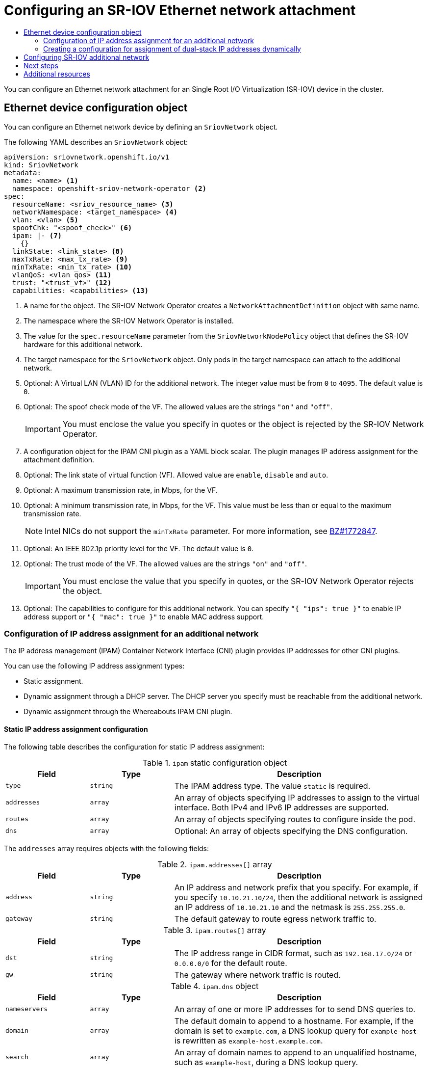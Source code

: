 :_mod-docs-content-type: ASSEMBLY
[id="configuring-sriov-net-attach"]
= Configuring an SR-IOV Ethernet network attachment
// The {product-title} attribute provides the context-sensitive name of the relevant OpenShift distribution, for example, "OpenShift Container Platform" or "OKD". The {product-version} attribute provides the product version relative to the distribution, for example "4.9".
// {product-title} and {product-version} are parsed when AsciiBinder queries the _distro_map.yml file in relation to the base branch of a pull request.
// See https://github.com/openshift/openshift-docs/blob/main/contributing_to_docs/doc_guidelines.adoc#product-name-and-version for more information on this topic.
// Other common attributes are defined in the following lines:
:data-uri:
:icons:
:experimental:
:toc: macro
:toc-title:
:imagesdir: images
:prewrap!:
:op-system-first: Red Hat Enterprise Linux CoreOS (RHCOS)
:op-system: RHCOS
:op-system-lowercase: rhcos
:op-system-base: RHEL
:op-system-base-full: Red Hat Enterprise Linux (RHEL)
:op-system-version: 8.x
:tsb-name: Template Service Broker
:kebab: image:kebab.png[title="Options menu"]
:rh-openstack-first: Red Hat OpenStack Platform (RHOSP)
:rh-openstack: RHOSP
:ai-full: Assisted Installer
:ai-version: 2.3
:cluster-manager-first: Red Hat OpenShift Cluster Manager
:cluster-manager: OpenShift Cluster Manager
:cluster-manager-url: link:https://console.redhat.com/openshift[OpenShift Cluster Manager Hybrid Cloud Console]
:cluster-manager-url-pull: link:https://console.redhat.com/openshift/install/pull-secret[pull secret from the Red Hat OpenShift Cluster Manager]
:insights-advisor-url: link:https://console.redhat.com/openshift/insights/advisor/[Insights Advisor]
:hybrid-console: Red Hat Hybrid Cloud Console
:hybrid-console-second: Hybrid Cloud Console
:oadp-first: OpenShift API for Data Protection (OADP)
:oadp-full: OpenShift API for Data Protection
:oc-first: pass:quotes[OpenShift CLI (`oc`)]
:product-registry: OpenShift image registry
:rh-storage-first: Red Hat OpenShift Data Foundation
:rh-storage: OpenShift Data Foundation
:rh-rhacm-first: Red Hat Advanced Cluster Management (RHACM)
:rh-rhacm: RHACM
:rh-rhacm-version: 2.8
:sandboxed-containers-first: OpenShift sandboxed containers
:sandboxed-containers-operator: OpenShift sandboxed containers Operator
:sandboxed-containers-version: 1.3
:sandboxed-containers-version-z: 1.3.3
:sandboxed-containers-legacy-version: 1.3.2
:cert-manager-operator: cert-manager Operator for Red Hat OpenShift
:secondary-scheduler-operator-full: Secondary Scheduler Operator for Red Hat OpenShift
:secondary-scheduler-operator: Secondary Scheduler Operator
// Backup and restore
:velero-domain: velero.io
:velero-version: 1.11
:launch: image:app-launcher.png[title="Application Launcher"]
:mtc-short: MTC
:mtc-full: Migration Toolkit for Containers
:mtc-version: 1.8
:mtc-version-z: 1.8.0
// builds (Valid only in 4.11 and later)
:builds-v2title: Builds for Red Hat OpenShift
:builds-v2shortname: OpenShift Builds v2
:builds-v1shortname: OpenShift Builds v1
//gitops
:gitops-title: Red Hat OpenShift GitOps
:gitops-shortname: GitOps
:gitops-ver: 1.1
:rh-app-icon: image:red-hat-applications-menu-icon.jpg[title="Red Hat applications"]
//pipelines
:pipelines-title: Red Hat OpenShift Pipelines
:pipelines-shortname: OpenShift Pipelines
:pipelines-ver: pipelines-1.12
:pipelines-version-number: 1.12
:tekton-chains: Tekton Chains
:tekton-hub: Tekton Hub
:artifact-hub: Artifact Hub
:pac: Pipelines as Code
//odo
:odo-title: odo
//OpenShift Kubernetes Engine
:oke: OpenShift Kubernetes Engine
//OpenShift Platform Plus
:opp: OpenShift Platform Plus
//openshift virtualization (cnv)
:VirtProductName: OpenShift Virtualization
:VirtVersion: 4.14
:KubeVirtVersion: v0.59.0
:HCOVersion: 4.14.0
:CNVNamespace: openshift-cnv
:CNVOperatorDisplayName: OpenShift Virtualization Operator
:CNVSubscriptionSpecSource: redhat-operators
:CNVSubscriptionSpecName: kubevirt-hyperconverged
:delete: image:delete.png[title="Delete"]
//distributed tracing
:DTProductName: Red Hat OpenShift distributed tracing platform
:DTShortName: distributed tracing platform
:DTProductVersion: 2.9
:JaegerName: Red Hat OpenShift distributed tracing platform (Jaeger)
:JaegerShortName: distributed tracing platform (Jaeger)
:JaegerVersion: 1.47.0
:OTELName: Red Hat OpenShift distributed tracing data collection
:OTELShortName: distributed tracing data collection
:OTELOperator: Red Hat OpenShift distributed tracing data collection Operator
:OTELVersion: 0.81.0
:TempoName: Red Hat OpenShift distributed tracing platform (Tempo)
:TempoShortName: distributed tracing platform (Tempo)
:TempoOperator: Tempo Operator
:TempoVersion: 2.1.1
//logging
:logging-title: logging subsystem for Red Hat OpenShift
:logging-title-uc: Logging subsystem for Red Hat OpenShift
:logging: logging subsystem
:logging-uc: Logging subsystem
//serverless
:ServerlessProductName: OpenShift Serverless
:ServerlessProductShortName: Serverless
:ServerlessOperatorName: OpenShift Serverless Operator
:FunctionsProductName: OpenShift Serverless Functions
//service mesh v2
:product-dedicated: Red Hat OpenShift Dedicated
:product-rosa: Red Hat OpenShift Service on AWS
:SMProductName: Red Hat OpenShift Service Mesh
:SMProductShortName: Service Mesh
:SMProductVersion: 2.4.4
:MaistraVersion: 2.4
//Service Mesh v1
:SMProductVersion1x: 1.1.18.2
//Windows containers
:productwinc: Red Hat OpenShift support for Windows Containers
// Red Hat Quay Container Security Operator
:rhq-cso: Red Hat Quay Container Security Operator
// Red Hat Quay
:quay: Red Hat Quay
:sno: single-node OpenShift
:sno-caps: Single-node OpenShift
//TALO and Redfish events Operators
:cgu-operator-first: Topology Aware Lifecycle Manager (TALM)
:cgu-operator-full: Topology Aware Lifecycle Manager
:cgu-operator: TALM
:redfish-operator: Bare Metal Event Relay
//Formerly known as CodeReady Containers and CodeReady Workspaces
:openshift-local-productname: Red Hat OpenShift Local
:openshift-dev-spaces-productname: Red Hat OpenShift Dev Spaces
// Factory-precaching-cli tool
:factory-prestaging-tool: factory-precaching-cli tool
:factory-prestaging-tool-caps: Factory-precaching-cli tool
:openshift-networking: Red Hat OpenShift Networking
// TODO - this probably needs to be different for OKD
//ifdef::openshift-origin[]
//:openshift-networking: OKD Networking
//endif::[]
// logical volume manager storage
:lvms-first: Logical volume manager storage (LVM Storage)
:lvms: LVM Storage
//Operator SDK version
:osdk_ver: 1.31.0
//Operator SDK version that shipped with the previous OCP 4.x release
:osdk_ver_n1: 1.28.0
//Next-gen (OCP 4.14+) Operator Lifecycle Manager, aka "v1"
:olmv1: OLM 1.0
:olmv1-first: Operator Lifecycle Manager (OLM) 1.0
:ztp-first: GitOps Zero Touch Provisioning (ZTP)
:ztp: GitOps ZTP
:3no: three-node OpenShift
:3no-caps: Three-node OpenShift
:run-once-operator: Run Once Duration Override Operator
// Web terminal
:web-terminal-op: Web Terminal Operator
:devworkspace-op: DevWorkspace Operator
:secrets-store-driver: Secrets Store CSI driver
:secrets-store-operator: Secrets Store CSI Driver Operator
//AWS STS
:sts-first: Security Token Service (STS)
:sts-full: Security Token Service
:sts-short: STS
//Cloud provider names
//AWS
:aws-first: Amazon Web Services (AWS)
:aws-full: Amazon Web Services
:aws-short: AWS
//GCP
:gcp-first: Google Cloud Platform (GCP)
:gcp-full: Google Cloud Platform
:gcp-short: GCP
//alibaba cloud
:alibaba: Alibaba Cloud
// IBM Cloud VPC
:ibmcloudVPCProductName: IBM Cloud VPC
:ibmcloudVPCRegProductName: IBM(R) Cloud VPC
// IBM Cloud
:ibm-cloud-bm: IBM Cloud Bare Metal (Classic)
:ibm-cloud-bm-reg: IBM Cloud(R) Bare Metal (Classic)
// IBM Power
:ibmpowerProductName: IBM Power
:ibmpowerRegProductName: IBM(R) Power
// IBM zSystems
:ibmzProductName: IBM Z
:ibmzRegProductName: IBM(R) Z
:linuxoneProductName: IBM(R) LinuxONE
//Azure
:azure-full: Microsoft Azure
:azure-short: Azure
//vSphere
:vmw-full: VMware vSphere
:vmw-short: vSphere
//Oracle
:oci-first: Oracle(R) Cloud Infrastructure
:oci: OCI
:ocvs-first: Oracle(R) Cloud VMware Solution (OCVS)
:ocvs: OCVS
:context: configuring-sriov-net-attach

toc::[]

You can configure an Ethernet network attachment for an Single Root I/O Virtualization (SR-IOV) device in the cluster.

:leveloffset: +1

// Module included in the following assemblies:
//
// * networking/hardware_networks/configuring-sriov-net-attach.adoc

// Because of an existing issue in go-yaml, the strings 'on' and 'off'
// are interpreted as booleans, not strings. The SR-IOV admission controller
// will reject 'spoofCheck' and 'trust' if the values are not strings.
// So these values must be explicitly quoted in the YAML.
// https://github.com/go-yaml/yaml/issues/214

:ocp-sriov-net:
:object: pods


[id="nw-sriov-network-object_{context}"]
= Ethernet device configuration object

You can configure an Ethernet network device by defining an `SriovNetwork` object.

The following YAML describes an `SriovNetwork` object:

[source,yaml]
----
apiVersion: sriovnetwork.openshift.io/v1
kind: SriovNetwork
metadata:
  name: <name> <1>
  namespace: openshift-sriov-network-operator <2>
spec:
  resourceName: <sriov_resource_name> <3>
  networkNamespace: <target_namespace> <4>
  vlan: <vlan> <5>
  spoofChk: "<spoof_check>" <6>
  ipam: |- <7>
    {}
  linkState: <link_state> <8>
  maxTxRate: <max_tx_rate> <9>
  minTxRate: <min_tx_rate> <10>
  vlanQoS: <vlan_qos> <11>
  trust: "<trust_vf>" <12>
  capabilities: <capabilities> <13>
----
<1> A name for the object. The SR-IOV Network Operator creates a `NetworkAttachmentDefinition` object with same name.
<2> The namespace where the SR-IOV Network Operator is installed.
<3> The value for the `spec.resourceName` parameter from the `SriovNetworkNodePolicy` object that defines the SR-IOV hardware for this additional network.
<4> The target namespace for the `SriovNetwork` object. Only {object} in the target namespace can attach to the additional network.
<5> Optional: A Virtual LAN (VLAN) ID for the additional network. The integer value must be from `0` to `4095`. The default value is `0`.
<6> Optional: The spoof check mode of the VF. The allowed values are the strings `"on"` and `"off"`.
+
[IMPORTANT]
====
You must enclose the value you specify in quotes or the object is rejected by the SR-IOV Network Operator.
====
+
<7> A configuration object for the IPAM CNI plugin as a YAML block scalar. The plugin manages IP address assignment for the attachment definition.
<8> Optional: The link state of virtual function (VF). Allowed value are `enable`, `disable` and `auto`.
<9> Optional: A maximum transmission rate, in Mbps, for the VF.
<10> Optional: A minimum transmission rate, in Mbps, for the VF. This value must be less than or equal to the maximum transmission rate.
+
[NOTE]
====
Intel NICs do not support the `minTxRate` parameter. For more information, see link:https://bugzilla.redhat.com/show_bug.cgi?id=1772847[BZ#1772847].
====
+
<11> Optional: An IEEE 802.1p priority level for the VF. The default value is `0`.
<12> Optional: The trust mode of the VF. The allowed values are the strings `"on"` and `"off"`.
+
[IMPORTANT]
====
You must enclose the value that you specify in quotes, or the SR-IOV Network Operator rejects the object.
====
+
<13> Optional: The capabilities to configure for this additional network. You can specify `"{ "ips": true }"` to enable IP address support or `"{ "mac": true }"` to enable MAC address support.

:object!:
:ocp-sriov-net!:

:leveloffset!:
:leveloffset: +2

// Module included in the following assemblies:
//
// * networking/multiple_networks/configuring-additional-network.adoc
// * networking/hardware_networks/configuring-sriov-net-attach.adoc
// * virt/vm_networking/virt-connecting-vm-to-sriov.adoc

// Because the Cluster Network Operator abstracts the configuration for
// Macvlan, including IPAM configuration, this must be provided as YAML
// for the Macvlan CNI plugin only. In the future other Multus plugins
// might be managed the same way by the CNO.

:sr-iov:

:_mod-docs-content-type: CONCEPT
[id="nw-multus-ipam-object_{context}"]
= Configuration of IP address assignment for an additional network

The IP address management (IPAM) Container Network Interface (CNI) plugin provides IP addresses for other CNI plugins.

You can use the following IP address assignment types:

- Static assignment.
- Dynamic assignment through a DHCP server. The DHCP server you specify must be reachable from the additional network.
- Dynamic assignment through the Whereabouts IPAM CNI plugin.

////
IMPORTANT: If you set the `type` parameter to the `DHCP` value, you cannot set
any other parameters.
////

[id="nw-multus-static_{context}"]
== Static IP address assignment configuration

The following table describes the configuration for static IP address assignment:

.`ipam` static configuration object
[cols=".^2,.^2,.^6",options="header"]
|====
|Field|Type|Description

|`type`
|`string`
|The IPAM address type. The value `static` is required.

|`addresses`
|`array`
|An array of objects specifying IP addresses to assign to the virtual interface. Both IPv4 and IPv6 IP addresses are supported.

|`routes`
|`array`
|An array of objects specifying routes to configure inside the pod.

|`dns`
|`array`
|Optional: An array of objects specifying the DNS configuration.

|====

The `addresses` array requires objects with the following fields:

.`ipam.addresses[]` array
[cols=".^2,.^2,.^6",options="header"]
|====
|Field|Type|Description

|`address`
|`string`
|An IP address and network prefix that you specify. For example, if you specify `10.10.21.10/24`, then the additional network is assigned an IP address of `10.10.21.10` and the netmask is `255.255.255.0`.

|`gateway`
|`string`
|The default gateway to route egress network traffic to.

|====

.`ipam.routes[]` array
[cols=".^2,.^2,.^6",options="header"]
|====
|Field|Type|Description

|`dst`
|`string`
|The IP address range in CIDR format, such as `192.168.17.0/24` or `0.0.0.0/0` for the default route.

|`gw`
|`string`
|The gateway where network traffic is routed.

|====

.`ipam.dns` object
[cols=".^2,.^2,.^6",options="header"]
|====
|Field|Type|Description

|`nameservers`
|`array`
|An array of one or more IP addresses for to send DNS queries to.

|`domain`
|`array`
|The default domain to append to a hostname. For example, if the
domain is set to `example.com`, a DNS lookup query for `example-host` is
rewritten as `example-host.example.com`.

|`search`
|`array`
|An array of domain names to append to an unqualified hostname,
such as `example-host`, during a DNS lookup query.

|====

.Static IP address assignment configuration example
[source,json]
----
{
  "ipam": {
    "type": "static",
      "addresses": [
        {
          "address": "191.168.1.7/24"
        }
      ]
  }
}
----

[id="nw-multus-dhcp_{context}"]
== Dynamic IP address (DHCP) assignment configuration

The following JSON describes the configuration for dynamic IP address address assignment with DHCP.

.Renewal of DHCP leases
[IMPORTANT]
====
A pod obtains its original DHCP lease when it is created. The lease must be periodically renewed by a minimal DHCP server deployment running on the cluster.

The SR-IOV Network Operator does not create a DHCP server deployment; The Cluster Network Operator is responsible for creating the minimal DHCP server deployment.

To trigger the deployment of the DHCP server, you must create a shim network attachment by editing the Cluster Network Operator configuration, as in the following example:

.Example shim network attachment definition
[source,yaml]
----
apiVersion: operator.openshift.io/v1
kind: Network
metadata:
  name: cluster
spec:
  additionalNetworks:
  - name: dhcp-shim
    namespace: default
    type: Raw
    rawCNIConfig: |-
      {
        "name": "dhcp-shim",
        "cniVersion": "0.3.1",
        "type": "bridge",
        "ipam": {
          "type": "dhcp"
        }
      }
  # ...
----
====

.`ipam` DHCP configuration object
[cols=".^2,.^2,.^6",options="header"]
|====
|Field|Type|Description

|`type`
|`string`
|The IPAM address type. The value `dhcp` is required.

|====

.Dynamic IP address (DHCP) assignment configuration example
[source,json]
----
{
  "ipam": {
    "type": "dhcp"
  }
}
----

[id="nw-multus-whereabouts_{context}"]
== Dynamic IP address assignment configuration with Whereabouts

The Whereabouts CNI plugin allows the dynamic assignment of an IP address to an additional network without the use of a DHCP server.

The following table describes the configuration for dynamic IP address assignment with Whereabouts:

.`ipam` whereabouts configuration object
[cols=".^2,.^2,.^6",options="header"]
|====
|Field|Type|Description

|`type`
|`string`
|The IPAM address type. The value `whereabouts` is required.

|`range`
|`string`
|An IP address and range in CIDR notation. IP addresses are assigned from within this range of addresses.

|`exclude`
|`array`
|Optional: A list of zero or more IP addresses and ranges in CIDR notation. IP addresses within an excluded address range are not assigned.

|====

////
[NOTE]
=====
Whereabouts can be used for both IPv4 and IPv6 addresses.
=====
////

.Dynamic IP address assignment configuration example that uses Whereabouts
[source,json]
----
{
  "ipam": {
    "type": "whereabouts",
    "range": "192.0.2.192/27",
    "exclude": [
       "192.0.2.192/30",
       "192.0.2.196/32"
    ]
  }
}
----

:!sr-iov:

[id="nw-multus-creating-whereabouts-reconciler-daemon-set_{context}"]
== Creating a Whereabouts reconciler daemon set

The Whereabouts reconciler is responsible for managing dynamic IP address assignments for the pods within a cluster using the Whereabouts IP Address Management (IPAM) solution. It ensures that each pods gets a unique IP address from the specified IP address range. It also handles IP address releases when pods are deleted or scaled down.

[NOTE]
====
You can also use a `NetworkAttachmentDefinition` custom resource for dynamic IP address assignment.
====

The Whereabouts reconciler daemon set is automatically created when you configure an additional network through the Cluster Network Operator. It is not automatically created when you configure an additional network from a YAML manifest.

To trigger the deployment of the Whereabouts reconciler daemonset, you must manually create a `whereabouts-shim` network attachment by editing the Cluster Network Operator custom resource file.

Use the following procedure to deploy the Whereabouts reconciler daemonset.

.Procedure

. Edit the `Network.operator.openshift.io` custom resource (CR) by running the following command:
+
[source,terminal]
----
$ oc edit network.operator.openshift.io cluster
----

. Modify the `additionalNetworks` parameter in the CR to add the `whereabouts-shim` network attachment definition. For example:
+
[source,yaml]
----
apiVersion: operator.openshift.io/v1
kind: Network
metadata:
  name: cluster
spec:
  additionalNetworks:
  - name: whereabouts-shim
    namespace: default
    rawCNIConfig: |-
      {
       "name": "whereabouts-shim",
       "cniVersion": "0.3.1",
       "type": "bridge",
       "ipam": {
         "type": "whereabouts"
       }
      }
    type: Raw
----

. Save the file and exit the text editor.

. Verify that the `whereabouts-reconciler` daemon set deployed successfully by running the following command:
+
[source,terminal]
----
$ oc get all -n openshift-multus | grep whereabouts-reconciler
----
+
.Example output
+
[source,terminal]
----
pod/whereabouts-reconciler-jnp6g 1/1 Running 0 6s
pod/whereabouts-reconciler-k76gg 1/1 Running 0 6s
pod/whereabouts-reconciler-k86t9 1/1 Running 0 6s
pod/whereabouts-reconciler-p4sxw 1/1 Running 0 6s
pod/whereabouts-reconciler-rvfdv 1/1 Running 0 6s
pod/whereabouts-reconciler-svzw9 1/1 Running 0 6s
daemonset.apps/whereabouts-reconciler 6 6 6 6 6 kubernetes.io/os=linux 6s
----

:leveloffset!:
:leveloffset: +2

// Module included in the following assemblies:
//
// * networking/multiple_networks/configuring-additional-network.adoc

:_mod-docs-content-type: PROCEDURE

[id="nw-multus-configure-dualstack-ip-address_{context}"]
= Creating a configuration for assignment of dual-stack IP addresses dynamically

Dual-stack IP address assignment can be configured with the `ipRanges` parameter for:

* IPv4 addresses
* IPv6 addresses
* multiple IP address assignment

.Procedure

. Set `type` to `whereabouts`.

. Use `ipRanges` to allocate IP addresses as shown in the following example:
+
[source,yaml]
----
cniVersion: operator.openshift.io/v1
kind: Network
=metadata:
  name: cluster
spec:
  additionalNetworks:
  - name: whereabouts-shim
    namespace: default
    type: Raw
    rawCNIConfig: |-
      {
       "name": "whereabouts-dual-stack",
       "cniVersion": "0.3.1,
       "type": "bridge",
       "ipam": {
         "type": "whereabouts",
         "ipRanges": [
                  {"range": "192.168.10.0/24"},
                  {"range": "2001:db8::/64"}
              ]
       }
      }

----

. Attach network to a pod. For more information, see "Adding a pod to an additional network".

. Verify that all IP addresses are assigned.

. Run the following command to ensure the IP addresses are assigned as metadata.
+
[source,yaml]
----
$ oc exec -it mypod -- ip a
----

:leveloffset!:

[role="_additional-resources"]
.Additional resources
* xref:../../networking/multiple_networks/attaching-pod.html#nw-multus-add-pod_attaching-pod[Attaching a pod to an additional network]

:leveloffset: +1

// Module included in the following assemblies:
//
// * networking/hardware_networks/configuring-sriov-net-attach.adoc
// * virt/vm_networking/virt-connecting-vm-to-sriov.adoc
// * virt/post_installation_configuration/virt-post-install-network-config.adoc

// Note: IB does not support ipam with `type=dhcp`.

:rs: SriovNetwork
:ocp-sriov-net:
:object: pods



:_mod-docs-content-type: PROCEDURE
[id="nw-sriov-network-attachment_{context}"]
= Configuring SR-IOV additional network

You can configure an additional network that uses SR-IOV hardware by creating an `{rs}` object.
When you create an `{rs}` object, the SR-IOV Network Operator automatically creates a `NetworkAttachmentDefinition` object.

[NOTE]
=====
Do not modify or delete an `{rs}` object if it is attached to any {object} in a `running` state.
=====

.Prerequisites

* Install the OpenShift CLI (`oc`).
* Log in as a user with `cluster-admin` privileges.

.Procedure

. Create a `{rs}` object, and then save the YAML in the `<name>.yaml` file, where `<name>` is a name for this additional network. The object specification might resemble the following example:
+
[source,yaml,subs="attributes+"]
----
apiVersion: sriovnetwork.openshift.io/v1
kind: {rs}
metadata:
  name: attach1
  namespace: openshift-sriov-network-operator
spec:
  resourceName: net1
  networkNamespace: project2
  ipam: |-
    {
      "type": "host-local",
      "subnet": "10.56.217.0/24",
      "rangeStart": "10.56.217.171",
      "rangeEnd": "10.56.217.181",
      "gateway": "10.56.217.1"
    }
----

. To create the object, enter the following command:
+
[source,terminal]
----
$ oc create -f <name>.yaml
----
+
where `<name>` specifies the name of the additional network.

. Optional: To confirm that the `NetworkAttachmentDefinition` object that is associated with the `{rs}` object that you created in the previous step exists, enter the following command. Replace `<namespace>` with the networkNamespace you specified in the `{rs}` object.
+
[source,terminal]
----
$ oc get net-attach-def -n <namespace>
----

// LEGACY

:!object:

:!rs:


:!ocp-sriov-net:

:leveloffset!:

[id="configuring-sriov-net-attach-next-steps"]
== Next steps

* xref:../../networking/hardware_networks/add-pod.adoc#add-pod[Adding a pod to an SR-IOV additional network]

[role="_additional-resources"]
[id="configuring-sriov-net-attach-additional-resources"]
== Additional resources

 * xref:../../networking/hardware_networks/configuring-sriov-device.adoc#configuring-sriov-device[Configuring an SR-IOV network device]

//# includes=_attributes/common-attributes,modules/nw-sriov-network-object,modules/nw-multus-ipam-object,modules/nw-multus-configure-dualstack-ip-address,modules/nw-sriov-network-attachment
